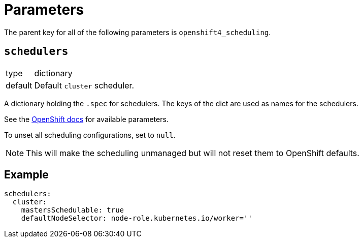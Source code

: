 = Parameters

The parent key for all of the following parameters is `openshift4_scheduling`.


== `schedulers`

[horizontal]
type:: dictionary
default:: Default `cluster` scheduler.

A dictionary holding the `.spec` for schedulers.
The keys of the dict are used as names for the schedulers.

See the https://docs.openshift.com/container-platform/latest/nodes/scheduling/nodes-scheduler-default.html#nodes-scheduler-default[OpenShift docs] for available parameters.

To unset all scheduling configurations, set to `null`.

NOTE: This will make the scheduling unmanaged but will not reset them to OpenShift defaults.


== Example

[source,yaml]
----
schedulers:
  cluster:
    mastersSchedulable: true
    defaultNodeSelector: node-role.kubernetes.io/worker=''
----
